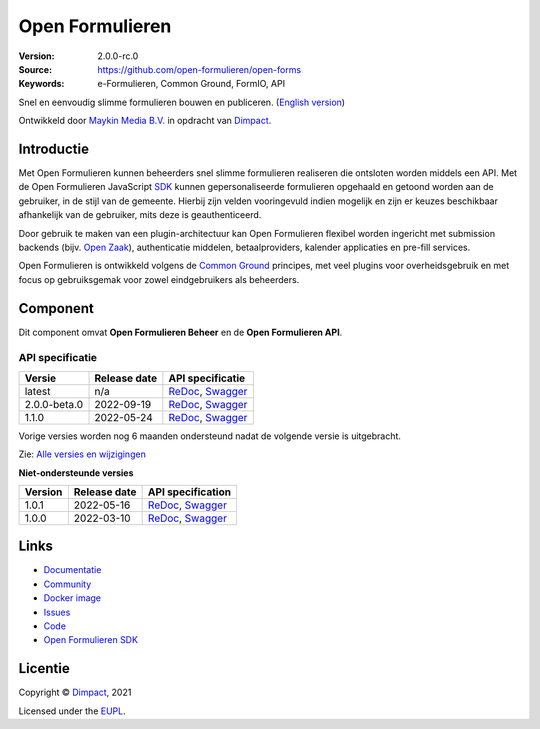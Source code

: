 ================
Open Formulieren
================

:Version: 2.0.0-rc.0
:Source: https://github.com/open-formulieren/open-forms
:Keywords: e-Formulieren, Common Ground, FormIO, API

|docs| |docker|

Snel en eenvoudig slimme formulieren bouwen en publiceren. (`English version`_)

Ontwikkeld door `Maykin Media B.V.`_ in opdracht van `Dimpact`_.


Introductie
===========

Met Open Formulieren kunnen beheerders snel slimme formulieren realiseren die 
ontsloten worden middels een API. Met de Open Formulieren JavaScript `SDK`_ 
kunnen gepersonaliseerde formulieren opgehaald en getoond worden aan de 
gebruiker, in de stijl van de gemeente. Hierbij zijn velden vooringevuld indien 
mogelijk en zijn er keuzes beschikbaar afhankelijk van de gebruiker, mits deze 
is geauthenticeerd.

Door gebruik te maken van een plugin-architectuur kan Open Formulieren flexibel
worden ingericht met submission backends (bijv. `Open Zaak`_), authenticatie 
middelen, betaalproviders, kalender applicaties en pre-fill services.

Open Formulieren is ontwikkeld volgens de `Common Ground`_ principes, met veel
plugins voor overheidsgebruik en met focus op gebruiksgemak voor zowel 
eindgebruikers als beheerders.

.. image:: docs/introduction/_assets/open-forms-from-designer-to-form.png
    :width: 100%

.. _`SDK`: https://github.com/open-formuliere/open-forms-sdk/
.. _`Common Ground`: https://commonground.nl/
.. _`Open Zaak`: https://open-zaak.readthedocs.io/


Component
=========

|build-status| |coverage| |code-quality| |black| |python-versions|

Dit component omvat **Open Formulieren Beheer** en de **Open Formulieren API**.

API specificatie
----------------

==============  ==============  =============================
Versie          Release date    API specificatie
==============  ==============  =============================
latest          n/a             `ReDoc <https://redocly.github.io/redoc/?url=https://raw.githubusercontent.com/open-formulieren/open-forms/master/src/openapi.yaml>`_,
                                `Swagger <https://petstore.swagger.io/?url=https://raw.githubusercontent.com/open-formulieren/open-forms/master/src/openapi.yaml>`_
2.0.0-beta.0    2022-09-19      `ReDoc <https://redocly.github.io/redoc/?url=https://raw.githubusercontent.com/open-formulieren/open-forms/2.0.0-beta.0/src/openapi.yaml>`_,
                                `Swagger <https://petstore.swagger.io/?url=https://raw.githubusercontent.com/open-formulieren/open-forms/2.0.0-beta.0/src/openapi.yaml>`_
1.1.0           2022-05-24      `ReDoc <https://redocly.github.io/redoc/?url=https://raw.githubusercontent.com/open-formulieren/open-forms/1.1.0/src/openapi.yaml>`_,
                                `Swagger <https://petstore.swagger.io/?url=https://raw.githubusercontent.com/open-formulieren/open-forms/1.1.0/src/openapi.yaml>`_
==============  ==============  =============================

Vorige versies worden nog 6 maanden ondersteund nadat de volgende versie is 
uitgebracht.

Zie: `Alle versies en wijzigingen <https://github.com/open-formulieren/open-forms/blob/master/CHANGELOG.rst>`_

**Niet-ondersteunde versies**

==============  ==============  =============================
Version         Release date    API specification
==============  ==============  =============================
1.0.1           2022-05-16      `ReDoc <https://redocly.github.io/redoc/?url=https://raw.githubusercontent.com/open-formulieren/open-forms/1.0.14/src/openapi.yaml>`_,
                                `Swagger <https://petstore.swagger.io/?url=https://raw.githubusercontent.com/open-formulieren/open-forms/1.0.14/src/openapi.yaml>`_
1.0.0           2022-03-10      `ReDoc <https://redocly.github.io/redoc/?url=https://raw.githubusercontent.com/open-formulieren/open-forms/1.0.0/src/openapi.yaml>`_,
                                `Swagger <https://petstore.swagger.io/?url=https://raw.githubusercontent.com/open-formulieren/open-forms/1.0.0/src/openapi.yaml>`_
==============  ==============  =============================

Links
=====

* `Documentatie <https://open-forms.readthedocs.io/>`_
* `Community <https://commonground.nl/groups/view/0c79b387-4567-4522-bc35-7d3583978c9f/open-forms>`_
* `Docker image <https://hub.docker.com/r/openformulieren/open-forms>`_
* `Issues <https://github.com/open-formulieren/open-forms/issues>`_
* `Code <https://github.com/open-formulieren/open-forms>`_
* `Open Formulieren SDK <https://github.com/open-formulieren/open-forms-sdk>`_


Licentie
========

Copyright © `Dimpact`_, 2021

Licensed under the `EUPL`_.

.. _`English version`: README.rst
.. _`Maykin Media B.V.`: https://www.maykinmedia.nl
.. _`Dimpact`: https://www.dimpact.nl
.. _`EUPL`: LICENSE.md

.. |build-status| image:: https://github.com/open-formulieren/open-forms/actions/workflows/ci.yml/badge.svg
    :alt: Build status
    :target: https://github.com/open-formulieren/open-forms/actions/workflows/ci.yml

.. |code-quality| image:: https://github.com/open-formulieren/open-forms/actions//workflows/code_quality.yml/badge.svg
    :alt: Code quality checks
    :target: https://github.com/open-formulieren/open-forms/actions//workflows/code_quality.yml

.. |docs| image:: https://readthedocs.org/projects/open-forms/badge/?version=latest
    :target: https://open-forms.readthedocs.io/en/latest/?badge=latest
    :alt: Documentation status

.. |coverage| image:: https://codecov.io/github/open-formulieren/open-forms/branch/master/graphs/badge.svg?branch=master
    :alt: Coverage
    :target: https://codecov.io/gh/open-formulieren/open-forms

.. |black| image:: https://img.shields.io/badge/code%20style-black-000000.svg
    :alt: Code style
    :target: https://github.com/psf/black

.. |docker| image:: https://img.shields.io/docker/v/openformulieren/open-forms?sort=semver
    :alt: Docker image
    :target: https://hub.docker.com/r/openformulieren/open-forms

.. |python-versions| image:: https://img.shields.io/badge/python-3.8-blue.svg
    :alt: Supported Python versions
